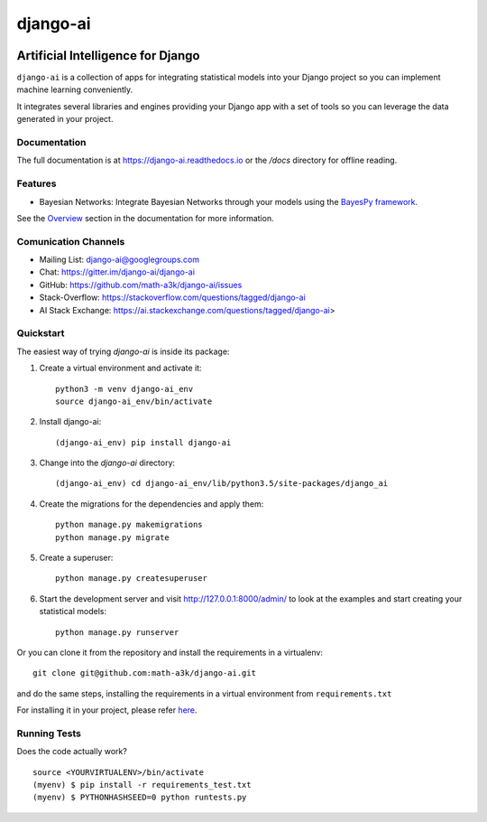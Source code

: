 =========
django-ai
=========

.. image:: https://badge.fury.io/py/django-ai.svg
    :target: https://badge.fury.io/py/django-ai

.. image:: https://travis-ci.org/math-a3k/django-ai.svg?branch=master
    :target: https://travis-ci.org/math-a3k/django-ai

.. image:: https://codecov.io/gh/math-a3k/django-ai/branch/master/graph/badge.svg
    :target: https://codecov.io/gh/math-a3k/django-ai

Artificial Intelligence for Django
==================================

``django-ai`` is a collection of apps for integrating statistical models into your
Django project so you can implement machine learning conveniently.

It integrates several libraries and engines providing your Django app with a set of 
tools so you can leverage the data generated in your project. 

.. image:: http://django-ai.readthedocs.io/en/latest/_images/django_ai.jpg
    :target: https://django-ai.readthedocs.io/en/latest/overview.html

Documentation
-------------

The full documentation is at https://django-ai.readthedocs.io or the `/docs` directory for offline reading.

Features
--------

* Bayesian Networks: Integrate Bayesian Networks through your models using the `BayesPy framework <http://bayespy.org/>`_.

See the `Overview <https://django-ai.readthedocs.io/en/latest/overview.html>`_ section in the documentation for more information.

Comunication Channels
---------------------

* Mailing List: django-ai@googlegroups.com
* Chat: https://gitter.im/django-ai/django-ai
* GitHub: https://github.com/math-a3k/django-ai/issues
* Stack-Overflow: https://stackoverflow.com/questions/tagged/django-ai
* AI Stack Exchange: https://ai.stackexchange.com/questions/tagged/django-ai>

Quickstart
----------

The easiest way of trying `django-ai` is inside its package:

1. Create a virtual environment and activate it::
    
    python3 -m venv django-ai_env
    source django-ai_env/bin/activate

2. Install django-ai::
    
    (django-ai_env) pip install django-ai

3. Change into the `django-ai` directory::

    (django-ai_env) cd django-ai_env/lib/python3.5/site-packages/django_ai

4. Create the migrations for the dependencies and apply them::
    
    python manage.py makemigrations
    python manage.py migrate

5. Create a superuser::
    
    python manage.py createsuperuser

6. Start the development server and visit http://127.0.0.1:8000/admin/ to look at the examples and start creating your statistical models::

    python manage.py runserver

Or you can clone it from the repository and install the requirements in a virtualenv::

    git clone git@github.com:math-a3k/django-ai.git

and do the same steps, installing the requirements in a virtual environment from ``requirements.txt``

For installing it in your project, please refer `here <https://django-ai.readthedocs.io/en/latest/installation.html>`_.


Running Tests
-------------

Does the code actually work?

::

    source <YOURVIRTUALENV>/bin/activate
    (myenv) $ pip install -r requirements_test.txt
    (myenv) $ PYTHONHASHSEED=0 python runtests.py
